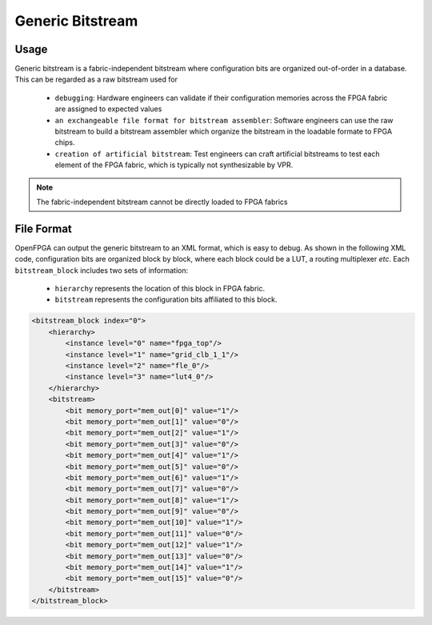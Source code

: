 Generic Bitstream
~~~~~~~~~~~~~~~~~

Usage
`````

Generic bitstream is a fabric-independent bitstream where configuration bits are organized out-of-order in a database.
This can be regarded as a raw bitstream used for 
  - ``debugging``: Hardware engineers can validate if their configuration memories across the FPGA fabric are assigned to expected values 
  - ``an exchangeable file format for bitstream assembler``: Software engineers can use the raw bitstream to build a bitstream assembler which organize the bitstream in the loadable formate to FPGA chips.
  - ``creation of artificial bitstream``: Test engineers can craft artificial bitstreams to test each element of the FPGA fabric, which is typically not synthesizable by VPR. 

.. note:: The fabric-independent bitstream cannot be directly loaded to FPGA fabrics

File Format
```````````

OpenFPGA can output the generic bitstream to an XML format, which is easy to debug. As shown in the following XML code, configuration bits are organized block by block, where each block could be a LUT, a routing multiplexer `etc`. Each ``bitstream_block`` includes two sets of information: 

  - ``hierarchy`` represents the location of this block in FPGA fabric.

  - ``bitstream`` represents the configuration bits affiliated to this block.

.. code-block:: xml

  <bitstream_block index="0">
      <hierarchy>
          <instance level="0" name="fpga_top"/>
          <instance level="1" name="grid_clb_1_1"/>
          <instance level="2" name="fle_0"/>
          <instance level="3" name="lut4_0"/>
      </hierarchy>
      <bitstream>
          <bit memory_port="mem_out[0]" value="1"/>
          <bit memory_port="mem_out[1]" value="0"/>
          <bit memory_port="mem_out[2]" value="1"/>
          <bit memory_port="mem_out[3]" value="0"/>
          <bit memory_port="mem_out[4]" value="1"/>
          <bit memory_port="mem_out[5]" value="0"/>
          <bit memory_port="mem_out[6]" value="1"/>
          <bit memory_port="mem_out[7]" value="0"/>
          <bit memory_port="mem_out[8]" value="1"/>
          <bit memory_port="mem_out[9]" value="0"/>
          <bit memory_port="mem_out[10]" value="1"/>
          <bit memory_port="mem_out[11]" value="0"/>
          <bit memory_port="mem_out[12]" value="1"/>
          <bit memory_port="mem_out[13]" value="0"/>
          <bit memory_port="mem_out[14]" value="1"/>
          <bit memory_port="mem_out[15]" value="0"/>
      </bitstream>
  </bitstream_block>
